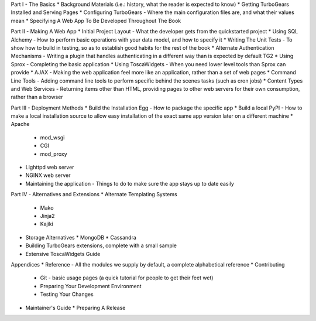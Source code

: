 Part I - The Basics
* Background Materials (i.e.: history, what the reader is expected to know)
* Getting TurboGears Installed and Serving Pages
* Configuring TurboGears - Where the main configuration files are, and what their values mean
* Specifying A Web App To Be Developed Throughout The Book

Part II - Making A Web App
* Initial Project Layout - What the developer gets from the quickstarted project
* Using SQL Alchemy - How to perform basic operations with your data model, and how to specify it
* Writing The Unit Tests - To show how to build in testing, so as to establish good habits for the rest of the book
* Alternate Authentication Mechanisms - Writing a plugin that handles authenticating in a different way than is expected by default TG2
* Using Sprox - Completing the basic application
* Using ToscaWidgets - When you need lower level tools than Sprox can provide
* AJAX - Making the web application feel more like an application, rather than a set of web pages
* Command Line Tools - Adding command line tools to perform specific behind the scenes tasks (such as cron jobs)
* Content Types and Web Services - Returning items other than HTML, providing pages to other web servers for their own consumption, rather than a browser

Part III - Deployment Methods
* Build the Installation Egg - How to package the specific app
* Build a local PyPI - How to make a local installation source to allow easy installation of the exact same app version later on a different machine
* Apache
  * mod_wsgi
  * CGI
  * mod_proxy
* Lighttpd web server
* NGINX web server
* Maintaining the application - Things to do to make sure the app stays up to date easily

Part IV - Alternatives and Extensions
* Alternate Templating Systems
  * Mako
  * Jinja2
  * Kajiki
* Storage Alternatives
  * MongoDB
  * Cassandra
* Building TurboGears extensions, complete with a small sample
* Extensive ToscaWidgets Guide

Appendices
* Reference - All the modules we supply by default, a complete alphabetical reference
* Contributing
  * Git - basic usage pages (a quick tutorial for people to get their feet wet)
  * Preparing Your Development Environment
  * Testing Your Changes
* Maintainer's Guide
  * Preparing A Release

